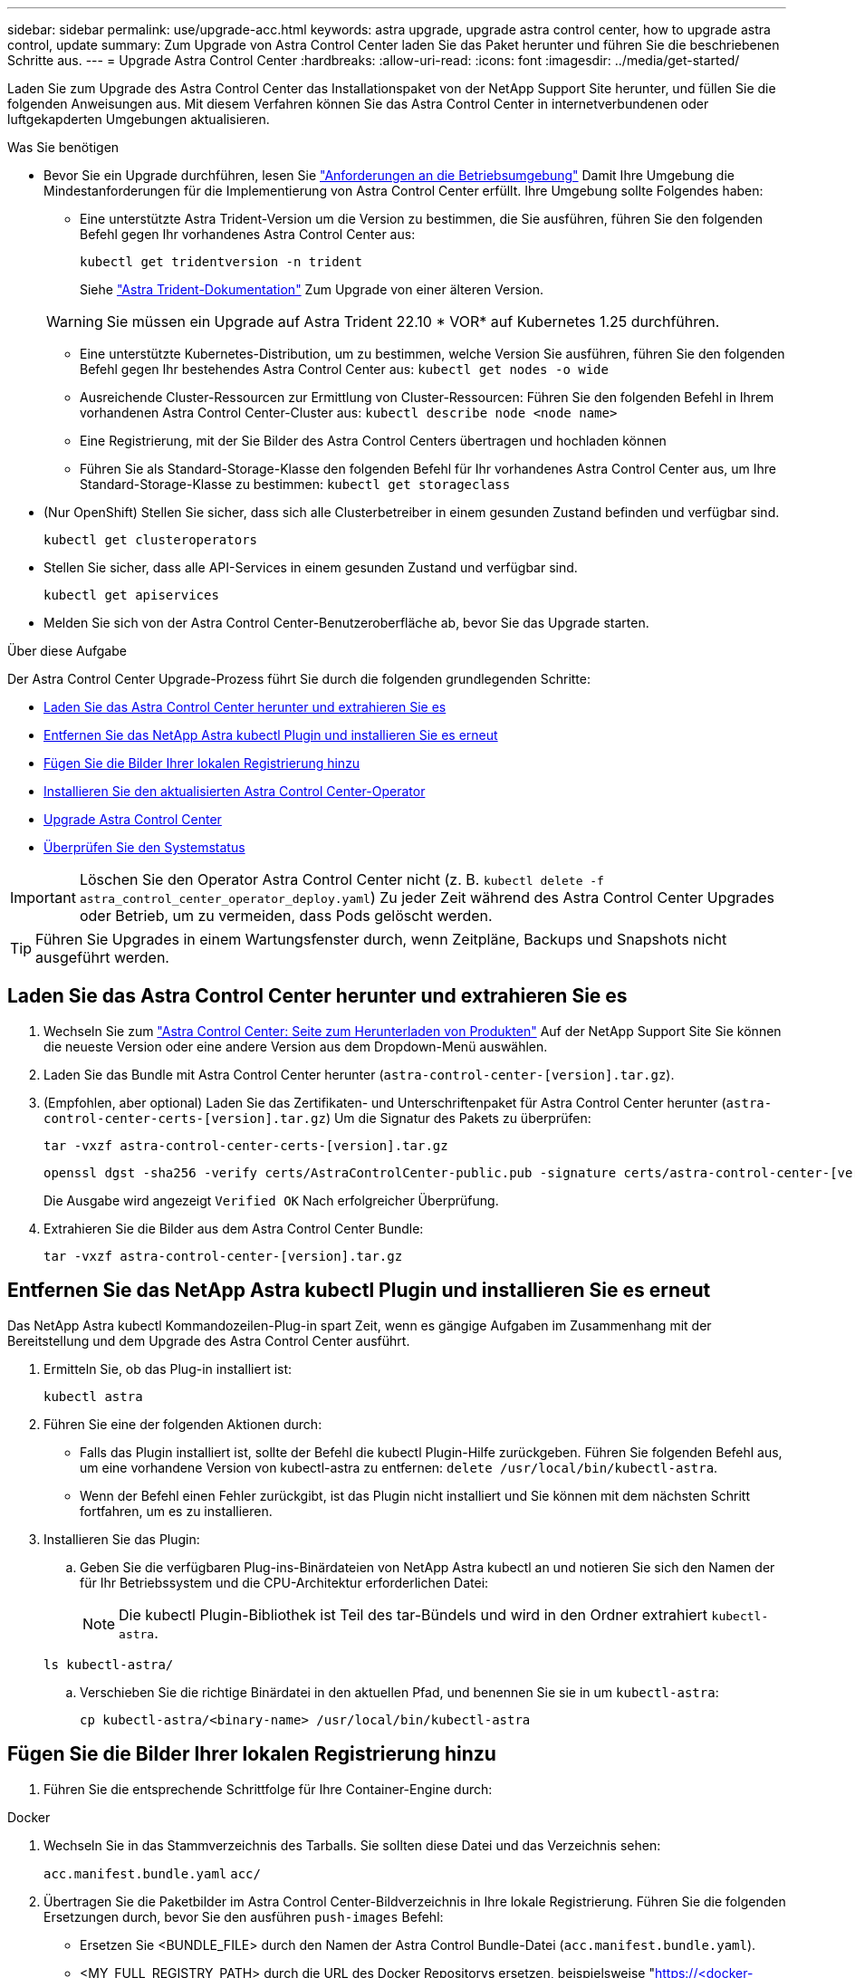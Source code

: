 ---
sidebar: sidebar 
permalink: use/upgrade-acc.html 
keywords: astra upgrade, upgrade astra control center, how to upgrade astra control, update 
summary: Zum Upgrade von Astra Control Center laden Sie das Paket herunter und führen Sie die beschriebenen Schritte aus. 
---
= Upgrade Astra Control Center
:hardbreaks:
:allow-uri-read: 
:icons: font
:imagesdir: ../media/get-started/


[role="lead"]
Laden Sie zum Upgrade des Astra Control Center das Installationspaket von der NetApp Support Site herunter, und füllen Sie die folgenden Anweisungen aus. Mit diesem Verfahren können Sie das Astra Control Center in internetverbundenen oder luftgekapderten Umgebungen aktualisieren.

.Was Sie benötigen
* Bevor Sie ein Upgrade durchführen, lesen Sie link:../get-started/requirements.html#operational-environment-requirements["Anforderungen an die Betriebsumgebung"^] Damit Ihre Umgebung die Mindestanforderungen für die Implementierung von Astra Control Center erfüllt. Ihre Umgebung sollte Folgendes haben:
+
** Eine unterstützte Astra Trident-Version um die Version zu bestimmen, die Sie ausführen, führen Sie den folgenden Befehl gegen Ihr vorhandenes Astra Control Center aus:
+
[listing]
----
kubectl get tridentversion -n trident
----
+
Siehe https://docs.netapp.com/us-en/trident/trident-managing-k8s/upgrade-trident.html#determine-the-version-to-upgrade-to["Astra Trident-Dokumentation"] Zum Upgrade von einer älteren Version.

+

WARNING: Sie müssen ein Upgrade auf Astra Trident 22.10 * VOR* auf Kubernetes 1.25 durchführen.

** Eine unterstützte Kubernetes-Distribution, um zu bestimmen, welche Version Sie ausführen, führen Sie den folgenden Befehl gegen Ihr bestehendes Astra Control Center aus: `kubectl get nodes -o wide`
** Ausreichende Cluster-Ressourcen zur Ermittlung von Cluster-Ressourcen: Führen Sie den folgenden Befehl in Ihrem vorhandenen Astra Control Center-Cluster aus: `kubectl describe node <node name>`
** Eine Registrierung, mit der Sie Bilder des Astra Control Centers übertragen und hochladen können
** Führen Sie als Standard-Storage-Klasse den folgenden Befehl für Ihr vorhandenes Astra Control Center aus, um Ihre Standard-Storage-Klasse zu bestimmen: `kubectl get storageclass`


* (Nur OpenShift) Stellen Sie sicher, dass sich alle Clusterbetreiber in einem gesunden Zustand befinden und verfügbar sind.
+
[listing]
----
kubectl get clusteroperators
----
* Stellen Sie sicher, dass alle API-Services in einem gesunden Zustand und verfügbar sind.
+
[listing]
----
kubectl get apiservices
----
* Melden Sie sich von der Astra Control Center-Benutzeroberfläche ab, bevor Sie das Upgrade starten.


.Über diese Aufgabe
Der Astra Control Center Upgrade-Prozess führt Sie durch die folgenden grundlegenden Schritte:

* <<Laden Sie das Astra Control Center herunter und extrahieren Sie es>>
* <<Entfernen Sie das NetApp Astra kubectl Plugin und installieren Sie es erneut>>
* <<Fügen Sie die Bilder Ihrer lokalen Registrierung hinzu>>
* <<Installieren Sie den aktualisierten Astra Control Center-Operator>>
* <<Upgrade Astra Control Center>>
* <<Überprüfen Sie den Systemstatus>>



IMPORTANT: Löschen Sie den Operator Astra Control Center nicht (z. B. `kubectl delete -f astra_control_center_operator_deploy.yaml`) Zu jeder Zeit während des Astra Control Center Upgrades oder Betrieb, um zu vermeiden, dass Pods gelöscht werden.


TIP: Führen Sie Upgrades in einem Wartungsfenster durch, wenn Zeitpläne, Backups und Snapshots nicht ausgeführt werden.



== Laden Sie das Astra Control Center herunter und extrahieren Sie es

. Wechseln Sie zum https://mysupport.netapp.com/site/products/all/details/astra-control-center/downloads-tab["Astra Control Center: Seite zum Herunterladen von Produkten"^] Auf der NetApp Support Site Sie können die neueste Version oder eine andere Version aus dem Dropdown-Menü auswählen.
. Laden Sie das Bundle mit Astra Control Center herunter (`astra-control-center-[version].tar.gz`).
. (Empfohlen, aber optional) Laden Sie das Zertifikaten- und Unterschriftenpaket für Astra Control Center herunter (`astra-control-center-certs-[version].tar.gz`) Um die Signatur des Pakets zu überprüfen:
+
[source, console]
----
tar -vxzf astra-control-center-certs-[version].tar.gz
----
+
[source, console]
----
openssl dgst -sha256 -verify certs/AstraControlCenter-public.pub -signature certs/astra-control-center-[version].tar.gz.sig astra-control-center-[version].tar.gz
----
+
Die Ausgabe wird angezeigt `Verified OK` Nach erfolgreicher Überprüfung.

. Extrahieren Sie die Bilder aus dem Astra Control Center Bundle:
+
[source, console]
----
tar -vxzf astra-control-center-[version].tar.gz
----




== Entfernen Sie das NetApp Astra kubectl Plugin und installieren Sie es erneut

Das NetApp Astra kubectl Kommandozeilen-Plug-in spart Zeit, wenn es gängige Aufgaben im Zusammenhang mit der Bereitstellung und dem Upgrade des Astra Control Center ausführt.

. Ermitteln Sie, ob das Plug-in installiert ist:
+
[listing]
----
kubectl astra
----
. Führen Sie eine der folgenden Aktionen durch:
+
** Falls das Plugin installiert ist, sollte der Befehl die kubectl Plugin-Hilfe zurückgeben. Führen Sie folgenden Befehl aus, um eine vorhandene Version von kubectl-astra zu entfernen: `delete /usr/local/bin/kubectl-astra`.
** Wenn der Befehl einen Fehler zurückgibt, ist das Plugin nicht installiert und Sie können mit dem nächsten Schritt fortfahren, um es zu installieren.


. Installieren Sie das Plugin:
+
.. Geben Sie die verfügbaren Plug-ins-Binärdateien von NetApp Astra kubectl an und notieren Sie sich den Namen der für Ihr Betriebssystem und die CPU-Architektur erforderlichen Datei:
+

NOTE: Die kubectl Plugin-Bibliothek ist Teil des tar-Bündels und wird in den Ordner extrahiert `kubectl-astra`.

+
[source, console]
----
ls kubectl-astra/
----
.. Verschieben Sie die richtige Binärdatei in den aktuellen Pfad, und benennen Sie sie in um `kubectl-astra`:
+
[source, console]
----
cp kubectl-astra/<binary-name> /usr/local/bin/kubectl-astra
----






== Fügen Sie die Bilder Ihrer lokalen Registrierung hinzu

. Führen Sie die entsprechende Schrittfolge für Ihre Container-Engine durch:


[role="tabbed-block"]
====
.Docker
--
. Wechseln Sie in das Stammverzeichnis des Tarballs. Sie sollten diese Datei und das Verzeichnis sehen:
+
`acc.manifest.bundle.yaml`
`acc/`

. Übertragen Sie die Paketbilder im Astra Control Center-Bildverzeichnis in Ihre lokale Registrierung. Führen Sie die folgenden Ersetzungen durch, bevor Sie den ausführen `push-images` Befehl:
+
** Ersetzen Sie <BUNDLE_FILE> durch den Namen der Astra Control Bundle-Datei (`acc.manifest.bundle.yaml`).
** <MY_FULL_REGISTRY_PATH> durch die URL des Docker Repositorys ersetzen, beispielsweise "https://<docker-registry>"[].
** Ersetzen Sie <MY_REGISTRY_USER> durch den Benutzernamen.
** Ersetzen Sie <MY_REGISTRY_TOKEN> durch ein autorisiertes Token für die Registrierung.
+
[source, console]
----
kubectl astra packages push-images -m <BUNDLE_FILE> -r <MY_FULL_REGISTRY_PATH> -u <MY_REGISTRY_USER> -p <MY_REGISTRY_TOKEN>
----




--
.Podman
--
. Wechseln Sie in das Stammverzeichnis des Tarballs. Sie sollten diese Datei und das Verzeichnis sehen:
+
`acc.manifest.bundle.yaml`
`acc/`

. Melden Sie sich bei Ihrer Registrierung an:
+
[source, console]
----
podman login <YOUR_REGISTRY>
----
. Vorbereiten und Ausführen eines der folgenden Skripts, das für die von Ihnen verwendete Podman-Version angepasst ist. Ersetzen Sie <MY_FULL_REGISTRY_PATH> durch die URL Ihres Repositorys, die alle Unterverzeichnisse enthält.
+
[source, subs="specialcharacters,quotes"]
----
*Podman 4*
----
+
[source, console]
----
export REGISTRY=<MY_FULL_REGISTRY_PATH>
export PACKAGENAME=acc
export PACKAGEVERSION=22.11.0-82
export DIRECTORYNAME=acc
for astraImageFile in $(ls ${DIRECTORYNAME}/images/*.tar) ; do
astraImage=$(podman load --input ${astraImageFile} | sed 's/Loaded image: //')
astraImageNoPath=$(echo ${astraImage} | sed 's:.*/::')
podman tag ${astraImage} ${REGISTRY}/netapp/astra/${PACKAGENAME}/${PACKAGEVERSION}/${astraImageNoPath}
podman push ${REGISTRY}/netapp/astra/${PACKAGENAME}/${PACKAGEVERSION}/${astraImageNoPath}
done
----
+
[source, subs="specialcharacters,quotes"]
----
*Podman 3*
----
+
[source, console]
----
export REGISTRY=<MY_FULL_REGISTRY_PATH>
export PACKAGENAME=acc
export PACKAGEVERSION=22.11.0-82
export DIRECTORYNAME=acc
for astraImageFile in $(ls ${DIRECTORYNAME}/images/*.tar) ; do
astraImage=$(podman load --input ${astraImageFile} | sed 's/Loaded image(s): //')
astraImageNoPath=$(echo ${astraImage} | sed 's:.*/::')
podman tag ${astraImage} ${REGISTRY}/netapp/astra/${PACKAGENAME}/${PACKAGEVERSION}/${astraImageNoPath}
podman push ${REGISTRY}/netapp/astra/${PACKAGENAME}/${PACKAGEVERSION}/${astraImageNoPath}
done
----
+

NOTE: Der Bildpfad, den das Skript erstellt, sollte abhängig von Ihrer Registrierungskonfiguration wie folgt aussehen: `https://netappdownloads.jfrog.io/docker-astra-control-prod/netapp/astra/acc/22.11.0-82/image:version`



--
====


== Installieren Sie den aktualisierten Astra Control Center-Operator

. Telefonbuch ändern:
+
[listing]
----
cd manifests
----
. Bearbeiten Sie die yaml-Implementierung des Astra Control Center-Bedieners (`astra_control_center_operator_deploy.yaml`) Zu Ihrem lokalen Register und Geheimnis zu verweisen.
+
[listing]
----
vim astra_control_center_operator_deploy.yaml
----
+
.. Wenn Sie eine Registrierung verwenden, die eine Authentifizierung erfordert, ersetzen oder bearbeiten Sie die Standardzeile von `imagePullSecrets: []` Mit folgenden Optionen:
+
[listing]
----
imagePullSecrets:
- name: <astra-registry-cred_or_custom_name_of_secret>
----
.. Ändern `[your_registry_path]` Für das `kube-rbac-proxy` Bild zum Registrierungspfad, in dem Sie die Bilder in ein geschoben haben <<Fügen Sie die Bilder Ihrer lokalen Registrierung hinzu,Vorheriger Schritt>>.
.. Ändern `[your_registry_path]` Für das `acc-operator` Bild zum Registrierungspfad, in dem Sie die Bilder in ein geschoben haben <<Fügen Sie die Bilder Ihrer lokalen Registrierung hinzu,Vorheriger Schritt>>.
.. Fügen Sie dem die folgenden Werte hinzu `env` Abschnitt:
+
[listing]
----
- name: ACCOP_HELM_UPGRADETIMEOUT
  value: 300m
----
+
[listing, subs="+quotes"]
----
apiVersion: apps/v1
kind: Deployment
metadata:
  labels:
    control-plane: controller-manager
  name: acc-operator-controller-manager
  namespace: netapp-acc-operator
spec:
  replicas: 1
  selector:
    matchLabels:
      control-plane: controller-manager
  strategy:
    type: Recreate
  template:
    metadata:
      labels:
        control-plane: controller-manager
    spec:
      containers:
      - args:
        - --secure-listen-address=0.0.0.0:8443
        - --upstream=http://127.0.0.1:8080/
        - --logtostderr=true
        - --v=10
        *image: [your_registry_path]/kube-rbac-proxy:v4.8.0*
        name: kube-rbac-proxy
        ports:
        - containerPort: 8443
          name: https
      - args:
        - --health-probe-bind-address=:8081
        - --metrics-bind-address=127.0.0.1:8080
        - --leader-elect
        env:
        - name: ACCOP_LOG_LEVEL
          value: "2"
        *- name: ACCOP_HELM_UPGRADETIMEOUT*
          *value: 300m*
        *image: [your_registry_path]/acc-operator:[version x.y.z]*
        imagePullPolicy: IfNotPresent
        livenessProbe:
          httpGet:
            path: /healthz
            port: 8081
          initialDelaySeconds: 15
          periodSeconds: 20
        name: manager
        readinessProbe:
          httpGet:
            path: /readyz
            port: 8081
          initialDelaySeconds: 5
          periodSeconds: 10
        resources:
          limits:
            cpu: 300m
            memory: 750Mi
          requests:
            cpu: 100m
            memory: 75Mi
        securityContext:
          allowPrivilegeEscalation: false
      *imagePullSecrets: []*
      securityContext:
        runAsUser: 65532
      terminationGracePeriodSeconds: 10
----


. Installieren Sie den aktualisierten Astra Control Center-Operator:
+
[listing]
----
kubectl apply -f astra_control_center_operator_deploy.yaml
----
+
Beispielantwort:

+
[listing]
----
namespace/netapp-acc-operator unchanged
customresourcedefinition.apiextensions.k8s.io/astracontrolcenters.astra.netapp.io configured
role.rbac.authorization.k8s.io/acc-operator-leader-election-role unchanged
clusterrole.rbac.authorization.k8s.io/acc-operator-manager-role configured
clusterrole.rbac.authorization.k8s.io/acc-operator-metrics-reader unchanged
clusterrole.rbac.authorization.k8s.io/acc-operator-proxy-role unchanged
rolebinding.rbac.authorization.k8s.io/acc-operator-leader-election-rolebinding unchanged
clusterrolebinding.rbac.authorization.k8s.io/acc-operator-manager-rolebinding configured
clusterrolebinding.rbac.authorization.k8s.io/acc-operator-proxy-rolebinding unchanged
configmap/acc-operator-manager-config unchanged
service/acc-operator-controller-manager-metrics-service unchanged
deployment.apps/acc-operator-controller-manager configured
----
. Überprüfen Sie, ob Pods ausgeführt werden:
+
[listing]
----
kubectl get pods -n netapp-acc-operator
----




== Upgrade Astra Control Center

. Bearbeiten der benutzerdefinierten Ressource des Astra Control Center (CR):
+
[listing]
----
kubectl edit AstraControlCenter -n [netapp-acc or custom namespace]
----
. Ändern Sie die Versionsnummer des Astra (`astraVersion` Innerhalb von `Spec`) Zu der Version, auf die Sie aktualisieren:
+
[listing, subs="+quotes"]
----
spec:
  accountName: "Example"
  *astraVersion: "[Version number]"*
----
. Überprüfen Sie, ob Ihr Image-Registrierungspfad mit dem von Ihnen gedrückten Registrierungspfad übereinstimmt <<Fügen Sie die Bilder Ihrer lokalen Registrierung hinzu,Vorheriger Schritt>>. Aktualisierung `imageRegistry` Innerhalb von `Spec` Wenn sich die Registrierung seit Ihrer letzten Installation geändert hat.
+
[listing]
----
  imageRegistry:
    name: "[your_registry_path]"
----
. Fügen Sie Folgendes zu Ihrem hinzu `CRDs` Konfiguration in `Spec`:
+
[listing]
----
crds:
  shouldUpgrade: true
----
. Fügen Sie die folgenden Zeilen in hinzu `additionalValues` Innerhalb von `Spec` Im Astra Control Center CR:
+
[listing]
----
additionalValues:
    nautilus:
      startupProbe:
        periodSeconds: 30
        failureThreshold: 600
----
+
Nachdem Sie den Datei-Editor gespeichert und beendet haben, werden die Änderungen übernommen und das Upgrade wird gestartet.

. (Optional) Stellen Sie sicher, dass die Pods beendet werden und wieder verfügbar sind:
+
[listing]
----
watch kubectl get pods -n [netapp-acc or custom namespace]
----
. Warten Sie, bis die Statusbedingungen des Astra angezeigt werden, dass das Upgrade abgeschlossen und bereit ist (`True`):
+
[listing]
----
kubectl get AstraControlCenter -n [netapp-acc or custom namespace]
----
+
Antwort:

+
[listing]
----
NAME    UUID                                      VERSION     ADDRESS         READY
astra   9aa5fdae-4214-4cb7-9976-5d8b4c0ce27f      22.11.0-82  10.111.111.111  True
----
+

NOTE: Führen Sie den folgenden Befehl aus, um den Upgrade-Status während des Vorgangs zu überwachen: `kubectl get AstraControlCenter -o yaml -n [netapp-acc or custom namespace]`

+

NOTE: Führen Sie den folgenden Befehl aus, um die Bedienerprotokolle des Astra Control Center zu überprüfen:
`kubectl logs deploy/acc-operator-controller-manager -n netapp-acc-operator -c manager -f`





== Überprüfen Sie den Systemstatus

. Melden Sie sich beim Astra Control Center an.
. Überprüfen Sie, ob die Version aktualisiert wurde. Weitere Informationen finden Sie auf der Seite *Support* in der Benutzeroberfläche.
. Vergewissern Sie sich, dass alle gemanagten Cluster und Applikationen weiterhin vorhanden und geschützt sind.

